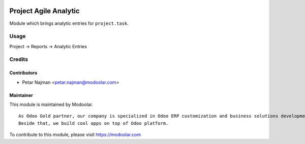 .. image:: https://www.gnu.org/graphics/lgplv3-147x51.png
   :target: https://www.gnu.org/licenses/lgpl-3.0.en.html
   :alt: License: LGPL-v3

======================
Project Agile Analytic
======================

Module which brings analytic entries for ``project.task``.


Usage
=====

Project -> Reports -> Analytic Entries

Credits
=======

Contributors
------------

* Petar Najman <petar.najman@modoolar.com>

Maintainer
----------

.. image:: https://www.modoolar.com/web/image/ir.attachment/3461/datas
   :alt: Modoolar
   :target: https://modoolar.com

This module is maintained by Modoolar.

::

   As Odoo Gold partner, our company is specialized in Odoo ERP customization and business solutions development.
   Beside that, we build cool apps on top of Odoo platform.

To contribute to this module, please visit https://modoolar.com
